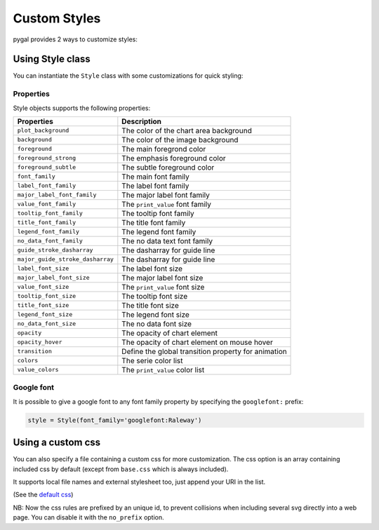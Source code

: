 Custom Styles
=============

pygal provides 2 ways to customize styles:


Using Style class
-----------------

You can instantiate the ``Style`` class with some customizations for quick styling:

.. pygal-code::

  from pygal.style import Style
  custom_style = Style(
    background='transparent',
    plot_background='transparent',
    foreground='#53E89B',
    foreground_strong='#53A0E8',
    foreground_subtle='#630C0D',
    opacity='.6',
    opacity_hover='.9',
    transition='400ms ease-in',
    colors=('#E853A0', '#E8537A', '#E95355', '#E87653', '#E89B53'))

  chart = pygal.StackedLine(fill=True, interpolate='cubic', style=custom_style)
  chart.add('A', [1, 3,  5, 16, 13, 3,  7])
  chart.add('B', [5, 2,  3,  2,  5, 7, 17])
  chart.add('C', [6, 10, 9,  7,  3, 1,  0])
  chart.add('D', [2,  3, 5,  9, 12, 9,  5])
  chart.add('E', [7,  4, 2,  1,  2, 10, 0])


Properties
~~~~~~~~~~

Style objects supports the following properties:

================================  =========================
Properties                        Description
================================  =========================
``plot_background``               The color of the chart area background
``background``                    The color of the image background
``foreground``                    The main foregrond color
``foreground_strong``             The emphasis foreground color
``foreground_subtle``             The subtle foreground color
``font_family``                   The main font family
``label_font_family``             The label font family
``major_label_font_family``       The major label font family
``value_font_family``             The ``print_value`` font family
``tooltip_font_family``           The tooltip font family
``title_font_family``             The title font family
``legend_font_family``            The legend font family
``no_data_font_family``           The no data text font family
``guide_stroke_dasharray``        The dasharray for guide line
``major_guide_stroke_dasharray``  The dasharray for guide line
``label_font_size``               The label font size
``major_label_font_size``         The major label font size
``value_font_size``               The ``print_value`` font size
``tooltip_font_size``             The tooltip font size
``title_font_size``               The title font size
``legend_font_size``              The legend font size
``no_data_font_size``             The no data font size
``opacity``                       The opacity of chart element
``opacity_hover``                 The opacity of chart element on mouse hover
``transition``                    Define the global transition property for animation
``colors``                        The serie color list
``value_colors``                  The ``print_value`` color list
================================  =========================


Google font
~~~~~~~~~~~

It is possible to give a google font to any font family property by specifying the ``googlefont:`` prefix:

.. code-block:: python

   style = Style(font_family='googlefont:Raleway')


Using a custom css
------------------

You can also specify a file containing a custom css for more customization. The css option is an array containing included css by default (except from ``base.css`` which is always included).

It supports local file names and external stylesheet too, just append your URI in the list.

(See the `default css <https://github.com/Kozea/pygal/blob/master/pygal/css/>`_)

NB: Now the css rules are prefixed by an unique id, to prevent collisions when including several svg directly into a web page. You can disable it with the ``no_prefix`` option.


.. pygal-code::

  from tempfile import NamedTemporaryFile
  custom_css = '''
    {{ id }}text {
      fill: green;
      font-family: monospace;
    }
    {{ id }}.legends .legend text {
      font-size: {{ font_sizes.legend }};
    }
    {{ id }}.axis {
      stroke: #666;
    }
    {{ id }}.axis text {
      font-size: {{ font_sizes.label }};
      font-family: sans;
      stroke: none;
    }
    {{ id }}.axis.y text {
      text-anchor: end;
    }
    {{ id }}#tooltip text {
      font-size: {{ font_sizes.tooltip }};
    }
    {{ id }}.dot {
      fill: yellow;
    }
    {{ id }}.color-0 {
      stroke: #ff1100;
      fill: #ff1100;
    }
    {{ id }}.color-1 {
      stroke: #ffee00;
      fill: #ffee00;
    }
    {{ id }}.color-2 {
      stroke: #66bb44;
      fill: #66bb44;
    }
    {{ id }}.color-3 {
      stroke: #88bbdd;
      fill: #88bbdd;
    }
    {{ id }}.color-4 {
      stroke: #0000ff;
      fill: #0000ff;
    }
  '''
  custom_css_file = '/tmp/pygal_custom_style.css'
  with open(custom_css_file, 'w') as f:
    f.write(custom_css)
  config = pygal.Config(fill=True, interpolate='cubic')
  config.css.append(custom_css_file)
  chart = pygal.StackedLine(config)
  chart.add('A', [1, 3,  5, 16, 13, 3,  7])
  chart.add('B', [5, 2,  3,  2,  5, 7, 17])
  chart.add('C', [6, 10, 9,  7,  3, 1,  0])
  chart.add('D', [2,  3, 5,  9, 12, 9,  5])
  chart.add('E', [7,  4, 2,  1,  2, 10, 0])



